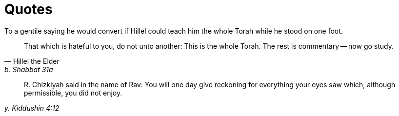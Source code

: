 = Quotes
:nofooter:

.To a gentile saying he would convert if Hillel could teach him the whole Torah while he stood on one foot.
[quote, Hillel the Elder, b. Shabbat 31a]
That which is hateful to you, do not unto another: This is the whole Torah. The
rest is commentary -- now go study.

[quote, , y. Kiddushin 4:12]
+R.+ Chizkiyah said in the name of Rav: You will one day give reckoning for
everything your eyes saw which, although permissible, you did not enjoy.
